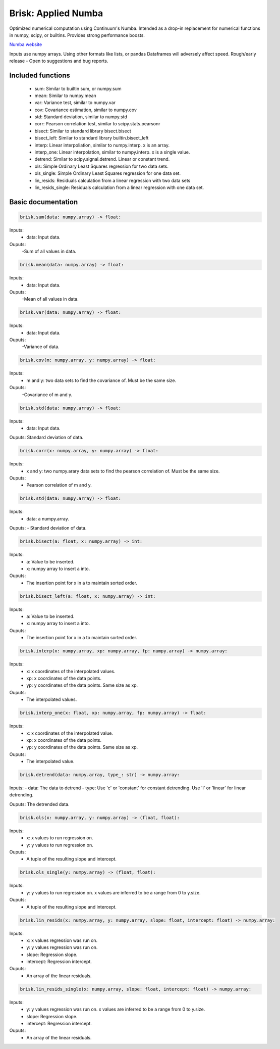 Brisk: Applied Numba
====================

Optimized numerical computation using Continuum's Numba. Intended as a drop-in replacement
for numerical functions in numpy, scipy, or builtins. Provides strong performance boosts.

`Numba website <http://numba.pydata.org/>`_

Inputs use numpy arrays. Using other formats like lists, or pandas Dataframes
will adversely affect speed.
Rough/early release  - Open to suggestions and bug reports.

Included functions
------------------

 - sum: Similar to builtin sum, or numpy.sum
 - mean: Similar to numpy.mean
 - var: Variance test, similar to numpy.var
 - cov: Covariance estimation, similar to numpy.cov
 - std: Standard deviation, similar to numpy.std
 - corr: Pearson correlation test, similar to scipy.stats.pearsonr
 - bisect: Similar to standard library bisect.bisect
 - bisect_left: Similar to standard library builtin.bisect_left
 - interp: Linear interpoliation, similar to numpy.interp. x is an array.
 - interp_one: Linear interpolation, similar to numpy.interp. x is a single value.
 - detrend: Similar to scipy.signal.detrend. Linear or constant trend.
 - ols: Simple Ordinary Least Squares regression for two data sets.
 - ols_single: Simple Ordinary Least Squares regression for one data set.
 - lin_resids: Residuals calculation from a linear regression with two data sets
 - lin_resids_single: Residuals calculation from a linear regression with one data set.


Basic documentation
-------------------

.. code-block:: python

    brisk.sum(data: numpy.array) -> float:

Inputs:
  - data: Input data.
Ouputs:
 -Sum of all values in data.


.. code-block:: python

    brisk.mean(data: numpy.array) -> float:

Inputs:
  - data: Input data.
Ouputs:
 -Mean of all values in data.


.. code-block:: python

    brisk.var(data: numpy.array) -> float:

Inputs:
  - data: Input data.
Ouputs:
 -Variance of data.


.. code-block:: python

    brisk.cov(m: numpy.array, y: numpy.array) -> float:

Inputs:
  - m and y: two data sets to find the covariance of. Must be the same size.

Ouputs:
 -Covariance of m and y.


.. code-block:: python

    brisk.std(data: numpy.array) -> float:

Inputs:
  - data: Input data.

Ouputs: Standard deviation of data.


.. code-block:: python

    brisk.corr(x: numpy.array, y: numpy.array) -> float:

Inputs:
 - x and y: two numpy.arary data sets to find the pearson correlation of. Must be the same size.

Ouputs:
 - Pearson correlation of m and y.


.. code-block:: python

    brisk.std(data: numpy.array) -> float:

Inputs:
 - data: a numpy.array.

Ouputs:
- Standard deviation of data.


.. code-block:: python

    brisk.bisect(a: float, x: numpy.array) -> int:

Inputs:
 - a: Value to be inserted.
 - x: numpy array to insert a into.

Ouputs:
 - The insertion point for x in a to maintain sorted order.


.. code-block:: python

    brisk.bisect_left(a: float, x: numpy.array) -> int:

Inputs:
 - a: Value to be inserted.
 - x: numpy array to insert a into.

Ouputs:
 - The insertion point for x in a to maintain sorted order.


.. code-block:: python

    brisk.interp(x: numpy.array, xp: numpy.array, fp: numpy.array) -> numpy.array:

Inputs:
 - x: x coordinates of the interpolated values.
 - xp: x coordinates of the data points.
 - yp: y coordinates of the data points. Same size as xp.

Ouputs:
 - The interpolated values.


.. code-block:: python

    brisk.interp_one(x: float, xp: numpy.array, fp: numpy.array) -> float:

Inputs:
 - x: x coordinates of the interpolated value.
 - xp: x coordinates of the data points.
 - yp: y coordinates of the data points. Same size as xp.

Ouputs:
 - The interpolated value.

.. code-block:: python

    brisk.detrend(data: numpy.array, type_: str) -> numpy.array:

Inputs:
- data: The data to detrend
- type: Use 'c' or 'constant' for constant detrending. Use 'l' or 'linear' for linear detrending.

Ouputs: The detrended data.


.. code-block:: python

    brisk.ols(x: numpy.array, y: numpy.array) -> (float, float):

Inputs:
 - x: x values to run regression on.
 - y: y values to run regression on.

Ouputs:
 - A tuple of the resulting slope and intercept.


.. code-block:: python

    brisk.ols_single(y: numpy.array) -> (float, float):

Inputs:
 - y: y values to run regression on. x values are inferred to be a range from 0 to y.size.

Ouputs:
 - A tuple of the resulting slope and intercept.


.. code-block:: python

    brisk.lin_resids(x: numpy.array, y: numpy.array, slope: float, intercept: float) -> numpy.array:

Inputs:
 - x: x values regression was run on.
 - y: y values regression was run on.
 - slope: Regression slope.
 - intercept: Regression intercept.

Ouputs:
 - An array of the linear residuals.


.. code-block:: python

    brisk.lin_resids_single(x: numpy.array, slope: float, intercept: float) -> numpy.array:

Inputs:
 - y: y values regression was run on. x values are inferred to be a range from 0 to y.size.
 - slope: Regression slope.
 - intercept: Regression intercept.

Ouputs:
 - An array of the linear residuals.